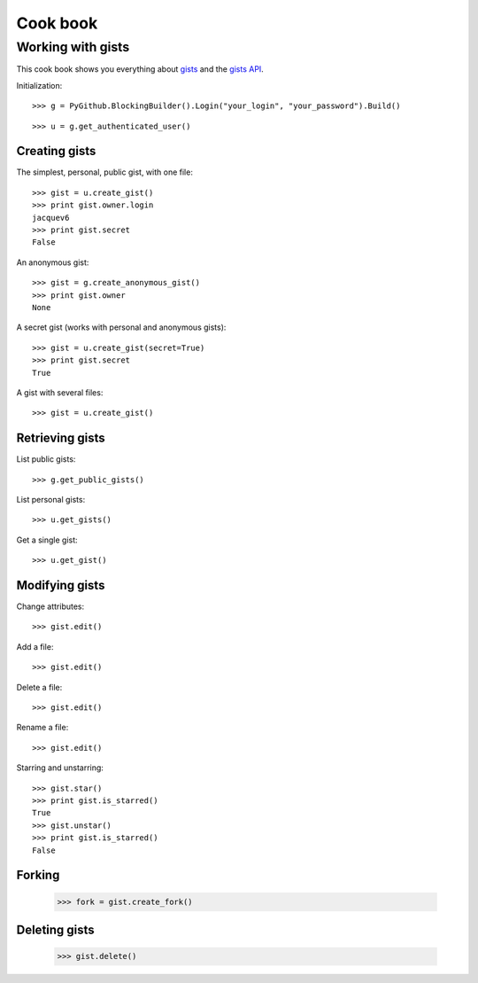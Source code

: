 .. _cook_book:

=========
Cook book
=========

Working with gists
==================

This cook book shows you everything about `gists <https://gist.github.com>`__ and the `gists API <https://developer.github.com/v3/gists>`__.

Initialization::

    >>> g = PyGithub.BlockingBuilder().Login("your_login", "your_password").Build()

..  Authenticate for doctest but don't show it in the doc
    >>> import GithubCredentials
    >>> g = PyGithub.BlockingBuilder().Login(GithubCredentials.login, GithubCredentials.password).Build()

::

    >>> u = g.get_authenticated_user()

Creating gists
--------------

The simplest, personal, public gist, with one file::

    >>> gist = u.create_gist()
    >>> print gist.owner.login
    jacquev6
    >>> print gist.secret
    False

..
    >>> gist.delete()
    None

An anonymous gist::

    >>> gist = g.create_anonymous_gist()
    >>> print gist.owner
    None

.. Let's not polute GitHub
    >>> gist.delete()
    None

A secret gist (works with personal and anonymous gists)::

    >>> gist = u.create_gist(secret=True)
    >>> print gist.secret
    True

..
    >>> gist.delete()
    None

A gist with several files::

    >>> gist = u.create_gist()

..
    >>> gist.delete()
    None

Retrieving gists
----------------

List public gists::

    >>> g.get_public_gists()

List personal gists::

    >>> u.get_gists()

Get a single gist::

    >>> u.get_gist()

Modifying gists
---------------

Change attributes::

    >>> gist.edit()

Add a file::

    >>> gist.edit()

Delete a file::

    >>> gist.edit()

Rename a file::

    >>> gist.edit()

Starring and unstarring::

    >>> gist.star()
    >>> print gist.is_starred()
    True
    >>> gist.unstar()
    >>> print gist.is_starred()
    False

Forking
-------

    >>> fork = gist.create_fork()

..
    >>> fork.delete()

Deleting gists
--------------

    >>> gist.delete()
